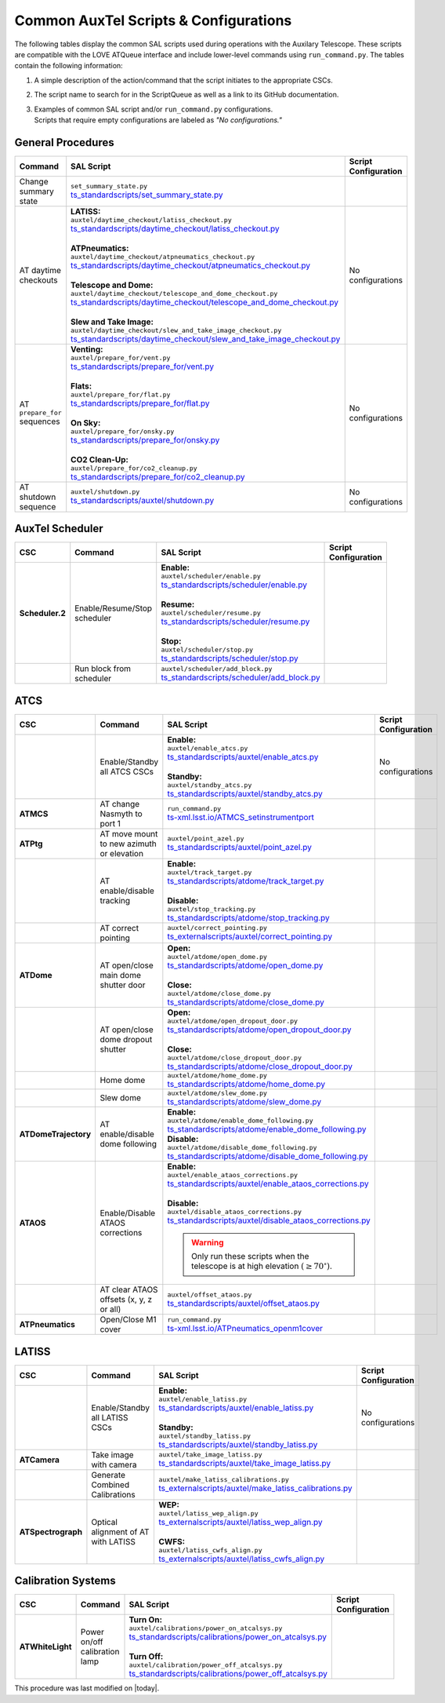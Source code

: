 .. This is a template for an informative/general use document. 

.. Review the README in this document's directory on instructions to contribute.
.. Static objects, such as figures, should be stored in the _static directory. Review the _static/README in this procedure's directory on instructions to contribute.
.. Do not remove the comments that describe each section. They are included to provide guidance to contributors.
.. Do not remove other content provided in the templates, such as a section. Instead, comment out the content and include comments to explain the situation. For example:
	- If a section within the template is not needed, comment out the section title and label reference. Include a comment explaining why this is not required.
    - If a file cannot include a title (surrounded by ampersands (#)), comment out the title from the template and include a comment explaining why this is implemented (in addition to applying the ``title`` directive).

.. Include one Primary Author and list of Contributors (comma separated) between the asterisks (*):
.. |author| replace:: *Kristopher Mortensen*
.. If there are no contributors, write "none" between the asterisks. Do not remove the substitution.
.. |contributors| replace:: *Karla Peña, Ioana Sotuela Elorriaga, Kate Napier*

.. This is the label that can be used as for cross referencing this procedure.
.. Recommended format is "Directory Name"-"Title Name"  -- Spaces should be replaced by hyphens.
.. _Common-LOVE-SAL-Scripts-and-Configurations:
.. Each section should includes a label for cross referencing to a given area.
.. Recommended format for all labels is "Title Name"-"Section Name" -- Spaces should be replaced by hyphens.
.. To reference a label that isn't associated with an reST object such as a title or figure, you must include the link an explicit title using the syntax :ref:`link text <label-name>`.
.. An error will alert you of identical labels during the build process.

#################################################
Common AuxTel Scripts & Configurations
#################################################

.. _table-information-section:

The following tables display the common SAL scripts used during operations with the Auxilary Telescope. 
These scripts are compatible with the LOVE ATQueue interface and include lower-level commands using ``run_command.py``. 
The tables contain the following information:

1. A simple description of the action/command that the script initiates to the appropriate CSCs.
2. The script name to search for in the ScriptQueue as well as a link to its GitHub documentation.
3. | Examples of common SAL script and/or ``run_command.py`` configurations. 
   | Scripts that require empty configurations are labeled as *"No configurations."*

.. _general-procedures:

General Procedures
==================

.. list-table::
   :width: 100
   :widths: auto
   :header-rows: 1

   * - Command
     - SAL Script
     - Script Configuration
   * - Change summary state 
     - | ``set_summary_state.py``
       | `ts_standardscripts/set_summary_state.py <https://github.com/lsst-ts/ts_standardscripts/blob/develop/python/lsst/ts/standardscripts/set_summary_state.py>`_ 
     -
       .. dropdown:: SAL Script

         To transition ATDome to ENABLED:

         .. code-block:: text
                
           data: 
             - 
               - ATDome
               - ENABLED
  
         Or to transition AuxTel’s scheduler to STANDBY:

         .. code-block:: text

           data: 
             - 
               - Scheduler:2
               - STANDBY

         Multiple states can be set using lists and summary states are case blind:

         .. code-block:: text

           data: 
             - [ATDome, enabled]
             - [Scheduler:2, STANDBY]

       .. dropdown:: run_command.py

         To transition ATDome to ENABLED:

         .. code-block:: text
                 
           component: ATDome
           cmd: enable

         Or to transition AuxTel’s scheduler to STANDBY:

         .. code-block:: text

           component: Scheduler:2
           cmd: standby
         
         **NOTE:** These commands are case sensitive.

   * - AT daytime checkouts
     - | **LATISS:**
       | ``auxtel/daytime_checkout/latiss_checkout.py``
       | `ts_standardscripts/daytime_checkout/latiss_checkout.py <https://github.com/lsst-ts/ts_standardscripts/blob/develop/python/lsst/ts/standardscripts/auxtel/daytime_checkout/latiss_checkout.py>`_ 
       |
       | **ATPneumatics:**
       | ``auxtel/daytime_checkout/atpneumatics_checkout.py``
       | `ts_standardscripts/daytime_checkout/atpneumatics_checkout.py <https://github.com/lsst-ts/ts_standardscripts/blob/develop/python/lsst/ts/standardscripts/auxtel/daytime_checkout/atpneumatics_checkout.py>`_ 
       |
       | **Telescope and Dome:**
       | ``auxtel/daytime_checkout/telescope_and_dome_checkout.py``
       | `ts_standardscripts/daytime_checkout/telescope_and_dome_checkout.py <https://github.com/lsst-ts/ts_standardscripts/blob/develop/python/lsst/ts/standardscripts/auxtel/daytime_checkout/telescope_and_dome_checkout.py>`_ 
       |
       | **Slew and Take Image:**
       | ``auxtel/daytime_checkout/slew_and_take_image_checkout.py``
       | `ts_standardscripts/daytime_checkout/slew_and_take_image_checkout.py <https://github.com/lsst-ts/ts_standardscripts/blob/develop/python/lsst/ts/standardscripts/auxtel/daytime_checkout/slew_and_take_image_checkout.py>`_ 
     - No configurations
   * - AT ``prepare_for`` sequences
     - | **Venting:**
       | ``auxtel/prepare_for/vent.py``
       | `ts_standardscripts/prepare_for/vent.py <https://github.com/lsst-ts/ts_standardscripts/blob/develop/python/lsst/ts/standardscripts/auxtel/prepare_for/vent.py>`_ 
       |
       | **Flats:**
       | ``auxtel/prepare_for/flat.py``
       | `ts_standardscripts/prepare_for/flat.py <https://github.com/lsst-ts/ts_standardscripts/blob/develop/python/lsst/ts/standardscripts/auxtel/prepare_for/flats.py>`_ 
       |
       | **On Sky:**
       | ``auxtel/prepare_for/onsky.py``
       | `ts_standardscripts/prepare_for/onsky.py <https://github.com/lsst-ts/ts_standardscripts/blob/develop/python/lsst/ts/standardscripts/auxtel/prepare_for/co2_cleanup.py>`_ 
       |
       | **CO2 Clean-Up:**
       | ``auxtel/prepare_for/co2_cleanup.py``
       | `ts_standardscripts/prepare_for/co2_cleanup.py <https://github.com/lsst-ts/ts_standardscripts/blob/develop/python/lsst/ts/standardscripts/auxtel/prepare_for/co2_cleanup.py>`_ 
     - No configurations  
   * - AT shutdown sequence
     - | ``auxtel/shutdown.py``
       | `ts_standardscripts/auxtel/shutdown.py <https://github.com/lsst-ts/ts_standardscripts/blob/develop/python/lsst/ts/standardscripts/auxtel/shutdown.py>`_
     - No configurations

.. _auxtel-scheduler:

AuxTel Scheduler
================

.. list-table::
   :width: 100
   :widths: auto
   :header-rows: 1

   * - CSC
     - Command
     - SAL Script
     - Script Configuration
   * - **Scheduler.2**
     - Enable/Resume/Stop scheduler
     - | **Enable:** 
       | ``auxtel/scheduler/enable.py``
       | `ts_standardscripts/scheduler/enable.py <https://github.com/lsst-ts/ts_standardscripts/blob/develop/python/lsst/ts/standardscripts/scheduler/enable.py>`_
       |
       | **Resume:** 
       | ``auxtel/scheduler/resume.py``
       | `ts_standardscripts/scheduler/resume.py <https://github.com/lsst-ts/ts_standardscripts/blob/develop/python/lsst/ts/standardscripts/scheduler/resume.py>`_
       |
       | **Stop:** 
       | ``auxtel/scheduler/stop.py``
       | `ts_standardscripts/scheduler/stop.py <https://github.com/lsst-ts/ts_standardscripts/blob/develop/python/lsst/ts/standardscripts/scheduler/stop.py>`_
     -
       .. dropdown:: SAL Script

         The scripts ``resume.py`` and ``stop.py`` do not require configurations. However, ``enable.py`` may require various ``.yaml`` files for configuration.

         Daytime Calibrations (consistent):

           .. code-block:: text

               config: auxtel_fbs_image_photocal.yaml
                    
         Nightime Operations (varies):
             
           .. code-block:: text
 
               config: example_auxtel_survey.yaml

       .. dropdown:: run_command.py

         See :ref:`Change Summary State <general-procedures>` 
         for configuration on enabling the scheduler. The resume and stop states are ``cmd: resume`` and ``cmd: stop``, respectively.
         To load a configuration into the scheduler before enabling ATScheduler:

         .. code-block:: text
                 
           component: Scheduler:2
           cmd: load
           parameters:
             uri: example_config.yaml

   * -
     - Run block from scheduler
     - | ``auxtel/scheduler/add_block.py``
       | `ts_standardscripts/scheduler/add_block.py <https://github.com/lsst-ts/ts_standardscripts/blob/develop/python/lsst/ts/standardscripts/scheduler/add_block.py>`_
     -
       .. dropdown:: SAL Script

         For the ATScheduler, to run a certain cofiguration (e.g., ``block_name``) use configuration:

         .. code-block:: text

           id: block_name

       .. dropdown:: run_command.py

         For the ATScheduler, to run the configuration ``block_name`` use configuration:
             
         .. code-block:: text
 
           component: Scheduler:2
           cmd: addBlock
           parameters:
             id: block_name

.. _auxtel-ATCS:

ATCS
====

.. list-table::
   :width: 100
   :widths: auto
   :header-rows: 1

   * - CSC
     - Command
     - SAL Script
     - Script Configuration
   * - 
     - Enable/Standby all ATCS CSCs
     - | **Enable:** 
       | ``auxtel/enable_atcs.py``
       | `ts_standardscripts/auxtel/enable_atcs.py <https://github.com/lsst-ts/ts_standardscripts/blob/develop/python/lsst/ts/standardscripts/auxtel/enable_atcs.py>`_
       |
       | **Standby:** 
       | ``auxtel/standby_atcs.py``
       | `ts_standardscripts/auxtel/standby_atcs.py <https://github.com/lsst-ts/ts_standardscripts/blob/develop/python/lsst/ts/standardscripts/auxtel/standby_atcs.py>`_
     - No configurations
   * - **ATMCS**
     - AT change Nasmyth to port 1
     - | ``run_command.py``
       | `ts-xml.lsst.io/ATMCS_setinstrumentport <https://ts-xml.lsst.io/sal_interfaces/ATMCS.html#setinstrumentport>`_
     - 
       .. dropdown:: run_command.py

         To change Nasmyth to port 1:
         
         .. code-block:: text
        
           component: ATMCS
           cmd: setInstrumentPort
           parameters:
             port: 1

   * - **ATPtg**
     - AT move mount to new azimuth or elevation
     - | ``auxtel/point_azel.py``
       | `ts_standardscripts/auxtel/point_azel.py <https://github.com/lsst-ts/ts_standardscripts/blob/develop/python/lsst/ts/standardscripts/auxtel/point_azel.py>`_
     -      
       .. dropdown:: SAL Script

         To move mount to a specific position az = 88 deg and el = 80 deg:

         .. code-block:: text

           az: 88
           el: 80

         To specify additional parameters like telescope rotation or slew timeout:

         .. code-block:: text

           rot_tel: 0
           slew_timeout: 240
           az: 88
           el: 80

       .. dropdown:: run_command.py

         To move the mount to a specific az/el position:

         .. code-block:: text
                 
           component: ATPtg
           cmd: azElTarget
           parameters:
             azDegs: 88
             elDegs: 80

   * - 
     - AT enable/disable tracking
     - | **Enable:**
       | ``auxtel/track_target.py``
       | `ts_standardscripts/atdome/track_target.py <https://github.com/lsst-ts/ts_standardscripts/blob/develop/python/lsst/ts/standardscripts/auxtel/track_target.py>`_
       |
       | **Disable:**
       | ``auxtel/stop_tracking.py``
       | `ts_standardscripts/atdome/stop_tracking.py <https://github.com/lsst-ts/ts_standardscripts/blob/develop/python/lsst/ts/standardscripts/auxtel/stop_tracking.py>`_
     -
       .. dropdown:: SAL Script

         To move mount to a specific ra/dec position and track that target:

         .. code-block:: text

             slew_icrs:
               ra: 5.465
               dec: -69.10

         To instead locate an object with az/el:

         .. code-block:: text
                
             track_azel:
               az: 132
               el: 45
                  
         Other options such as ``slew_planet`` and ``slew_ephem`` are available.

       .. dropdown:: run_command.py

         To move the mount to a specific az/el position:

         .. code-block:: text
                 
           component: ATPtg
           cmd: azElTarget
           parameters:
             azDegs: 132
             elDegs: 45

         Once we move, we can then start tracking:

         .. code-block:: text

           component: ATPtg
           cmd: startTracking

         To disable tracking, change command to ``cmd: stopTracking``.

   * - 
     - AT correct pointing
     - | ``auxtel/correct_pointing.py`` 
       | `ts_externalscripts/auxtel/correct_pointing.py <https://github.com/lsst-ts/ts_externalscripts/blob/develop/python/lsst/ts/externalscripts/auxtel/correct_pointing.py>`_
     - 
       .. dropdown:: SAL Script

         To specify the az/el position as well as the filter:
  
         .. code-block:: text

          filter: SDSSr_65mm
          az: 270
          el: 80

   * - **ATDome**
     - AT open/close main dome shutter door
     - | **Open:**
       | ``auxtel/atdome/open_dome.py``
       | `ts_standardscripts/atdome/open_dome.py <https://github.com/lsst-ts/ts_standardscripts/blob/develop/python/lsst/ts/standardscripts/auxtel/atdome/open_dome.py>`_
       |
       | **Close:**
       | ``auxtel/atdome/close_dome.py``
       | `ts_standardscripts/atdome/close_dome.py <https://github.com/lsst-ts/ts_standardscripts/blob/develop/python/lsst/ts/standardscripts/auxtel/atdome/close_dome.py>`_
     -  
       .. dropdown:: SAL Script

         No configurations

       .. dropdown:: run_command.py

         To open dome main shutter door:

         .. code-block:: text

           component: ATDOME
           cmd: moveShutterMainDoor
           parameters:
             open: True

         To close the main sutter door, change parameter to ``open: False``.
 
   * - 
     - AT open/close dome dropout shutter
     - | **Open:**
       | ``auxtel/atdome/open_dropout_door.py``
       | `ts_standardscripts/atdome/open_dropout_door.py <https://github.com/lsst-ts/ts_standardscripts/blob/develop/python/lsst/ts/standardscripts/auxtel/atdome/open_dropout_door.py>`_
       |
       | **Close:**
       | ``auxtel/atdome/close_dropout_door.py``
       | `ts_standardscripts/atdome/close_dropout_door.py <https://github.com/lsst-ts/ts_standardscripts/blob/develop/python/lsst/ts/standardscripts/auxtel/atdome/close_dropout_door.py>`_
     -  
       .. dropdown:: SAL Script

         No configurations

       .. dropdown:: run_command.py

         To open the dropout door:

         .. code-block:: text

           component: ATDOME
           cmd: moveShutterDropoutDoor
           parameters:
             open: True

         To close the dropout door, change parameter to ``open: False``. 

   * - 
     - Home dome
     - | ``auxtel/atdome/home_dome.py``
       | `ts_standardscripts/atdome/home_dome.py <https://github.com/lsst-ts/ts_standardscripts/blob/develop/python/lsst/ts/standardscripts/auxtel/atdome/home_dome.py>`_
     -  
       .. dropdown:: SAL Script

         No configurations

       .. dropdown:: run_command.py

         To home the dome:

         .. code-block:: text

           component: ATDome
           cmd: homeAzimuth

   * - 
     - Slew dome
     - | ``auxtel/atdome/slew_dome.py``
       | `ts_standardscripts/atdome/slew_dome.py <https://github.com/lsst-ts/ts_standardscripts/blob/develop/python/lsst/ts/standardscripts/auxtel/atdome/slew_dome.py>`_
     -  
       .. dropdown:: SAL Script

         To move dome to a new azimuth:

         .. code-block:: text

           az: 180

       .. dropdown:: run_command.py

         To move dome to a new azimuth:

         .. code-block:: text

           component: ATDome
           cmd: moveAzimuth
           parameters:
             azimuth: 180

   * - **ATDomeTrajectory**
     - AT enable/disable dome following
     - | **Enable:**
       | ``auxtel/atdome/enable_dome_following.py``
       | `ts_standardscripts/atdome/enable_dome_following.py  <https://github.com/lsst-ts/ts_standardscripts/blob/develop/python/lsst/ts/standardscripts/auxtel/atdome/enable_dome_following.py>`_
       | **Disable:**
       | ``auxtel/atdome/disable_dome_following.py``
       | `ts_standardscripts/atdome/disable_dome_following.py  <https://github.com/lsst-ts/ts_standardscripts/blob/develop/python/lsst/ts/standardscripts/auxtel/atdome/disable_dome_following.py>`_
     -        
       .. dropdown:: SAL Script

         No configurations

       .. dropdown:: run_command.py

         To enable dome following:

         .. code-block:: text

           component: ATDomeTrajectory
           cmd: setFollowingMode
           parameters:
             enable: True
              
         To disable dome following, change parameter ``enable: False``.

   * - **ATAOS**
     - Enable/Disable ATAOS corrections
     - | **Enable:**
       | ``auxtel/enable_ataos_corrections.py``
       | `ts_standardscripts/auxtel/enable_ataos_corrections.py  <https://github.com/lsst-ts/ts_standardscripts/blob/develop/python/lsst/ts/standardscripts/auxtel/enable_ataos_corrections.py>`_
       |
       | **Disable:**
       | ``auxtel/disable_ataos_corrections.py``
       | `ts_standardscripts/auxtel/disable_ataos_corrections.py <https://github.com/lsst-ts/ts_standardscripts/blob/develop/python/lsst/ts/standardscripts/auxtel/disable_ataos_corrections.py>`_
       
       .. warning::
         Only run these scripts when the telescope is at high elevation :math:`(\geq 70^{\circ})`.

     -  
       .. dropdown:: SAL Script

         No configurations

       .. dropdown:: run_command.py

         To enable ATAOS:

         .. code-block:: text

           component: ATAOS
           cmd: enableCorrection
           parameters:
             hexapod: true
             m1: true
             atspectrograph: true
              
         To disable ATAOS, change the command to ``cmd: disableCorrection``.
   * - 
     - AT clear ATAOS offsets (x, y, z or all)
     - | ``auxtel/offset_ataos.py``
       | `ts_standardscripts/auxtel/offset_ataos.py <https://github.com/lsst-ts/ts_standardscripts/blob/develop/python/lsst/ts/standardscripts/auxtel/offset_ataos.py>`_
     -  
       .. dropdown:: SAL Script

         To reset all offsets:

         .. code-block:: text

           reset_offsets: "all"

         You can replace ``"all"`` by the individual axes you'd like to reset but they must be passed as an array of strings:

         .. code-block:: text

           reset_offsets: ["x","y"]

       .. dropdown:: run_command.py

         To reset a specific axis:

         .. code-block:: text

           component: ATAOS
           cmd: resetOffset
           parameters:
             axis: x

         To reset all of the axes, change parameter ``axis: all``.


   * - **ATPneumatics**
     - Open/Close M1 cover
     - | ``run_command.py``
       | `ts-xml.lsst.io/ATPneumatics_openm1cover  <https://ts-xml.lsst.io/sal_interfaces/ATPneumatics.html#openm1cover>`_
     - 
       .. dropdown:: run_command.py

         To open the M1 cover:

         .. code-block:: text

            component: ATPneumatics
            cmd: openM1Cover

         To close the cover:

         .. code-block:: text

           component: ATPneumatics
           cmd: closeM1Cover

.. _auxtel-LATISS:

LATISS
======

.. list-table::
   :width: 100
   :widths: auto
   :header-rows: 1

   * - CSC
     - Command
     - SAL Script
     - Script Configuration
   * - 
     - Enable/Standby all LATISS CSCs
     - | **Enable:** 
       | ``auxtel/enable_latiss.py``
       | `ts_standardscripts/auxtel/enable_latiss.py <https://github.com/lsst-ts/ts_standardscripts/blob/develop/python/lsst/ts/standardscripts/auxtel/enable_latiss.py>`_
       |
       | **Standby:** 
       | ``auxtel/standby_latiss.py``
       | `ts_standardscripts/auxtel/standby_latiss.py <https://github.com/lsst-ts/ts_standardscripts/blob/develop/python/lsst/ts/standardscripts/auxtel/standby_latiss.py>`_
     - No configurations
   * - **ATCamera**
     - Take image with camera
     - | ``auxtel/take_image_latiss.py``
       | `ts_standardscripts/auxtel/take_image_latiss.py  <https://github.com/lsst-ts/ts_standardscripts/blob/develop/python/lsst/ts/standardscripts/auxtel/take_image_latiss.py>`_
     -  
       .. dropdown:: SAL Script

         To specify the type of image (``BIAS``, ``DARK``, ``FLAT``, ``OBJECT``, etc.):

         .. code-block:: text

            image_type: BIAS

         To change the number of images and their exposure lengths:

         .. code-block:: text

            nimages: 5
            exp_times: 60
              
         To select a specific filter and/or grating for imaging (see `LATISS Status <https://summit-lsp.lsst.codes/chronograf/sources/1/dashboards/23?refresh=Paused&lower=now%28%29%20-%2015m>`_ on Chronograph):

         .. code-block:: text

            filter: FILTER_NAME_OR_ID
            grating: GRATING_NAME_OR_ID

       .. dropdown:: run_command.py

          To take a select number of images with specified exposure times:

          .. code-block:: text

            component: ATCamera
            cmd: takeImages
            parameters:
              numImages: 5
              expTime: 60

   * -
     - Generate Combined Calibrations
     - | ``auxtel/make_latiss_calibrations.py``
       | `ts_externalscripts/auxtel/make_latiss_calibrations.py <https://github.com/lsst-ts/ts_externalscripts/blob/develop/python/lsst/ts/externalscripts/auxtel/make_latiss_calibrations.py>`_
     -  
       .. dropdown:: SAL Script

         The full list of configuration parameters are found under `AuxTel Daytime Operations <https://obs-ops.lsst.io/AuxTel/Standard-Operations/Daytime-Operations/latiss-combined-calibrations-procedure.html>`_.

       .. dropdown:: run_command.py

          To enable calibration:

          .. code-block:: text

              component: ATCamera
              cmd: enableCalibration

          To disable calibration:

          .. code-block:: text

              component: ATCamera
              cmd: disableCalibration

   * - **ATSpectrograph**
     - Optical alignment of AT with LATISS
     - | **WEP:**
       | ``auxtel/latiss_wep_align.py``
       | `ts_externalscripts/auxtel/latiss_wep_align.py <https://github.com/lsst-ts/ts_externalscripts/blob/develop/python/lsst/ts/externalscripts/auxtel/latiss_wep_align.py>`_
       |
       | **CWFS:**
       | ``auxtel/latiss_cwfs_align.py``
       | `ts_externalscripts/auxtel/latiss_cwfs_align.py <https://github.com/lsst-ts/ts_externalscripts/blob/develop/python/lsst/ts/externalscripts/auxtel/latiss_cwfs_align.py>`_
     - 
       .. dropdown:: SAL Script 
        
         The WEP script does not require a configuration schema for alignment.
         With the CWFS script, one can select an az/el position in the sky and limit the magnitude for source finding:

         .. code-block:: text

            find_target:
             az: 100.0
             el: 60.0
             mag_limit: 8

.. _calibration-systems:

Calibration Systems
===================

.. list-table::
   :width: 100
   :widths: auto
   :header-rows: 1

   * - CSC
     - Command
     - SAL Script
     - Script Configuration
   * - **ATWhiteLight**
     - Power on/off calibration lamp
     - | **Turn On:**
       | ``auxtel/calibrations/power_on_atcalsys.py``
       | `ts_standardscripts/calibrations/power_on_atcalsys.py <https://github.com/lsst-ts/ts_standardscripts/blob/develop/python/lsst/ts/standardscripts/auxtel/calibrations/power_on_atcalsys.py>`_
       |
       | **Turn Off:**
       | ``auxtel/calibration/power_off_atcalsys.py``
       | `ts_standardscripts/calibrations/power_off_atcalsys.py <https://github.com/lsst-ts/ts_standardscripts/blob/develop/python/lsst/ts/standardscripts/auxtel/calibrations/power_off_atcalsys.py>`_
     - 
       .. dropdown:: SAL Script

         No configurations

       .. dropdown:: run_command.py

          To power on calibration lamp:

          .. code-block:: text
                 
            component: ATWhiteLight
            cmd: turnLampOn

          To power off calibration lamp:

          .. code-block:: text

            component: ATWhiteLight
            cmd: turnLampOff


This procedure was last modified on |today|.

